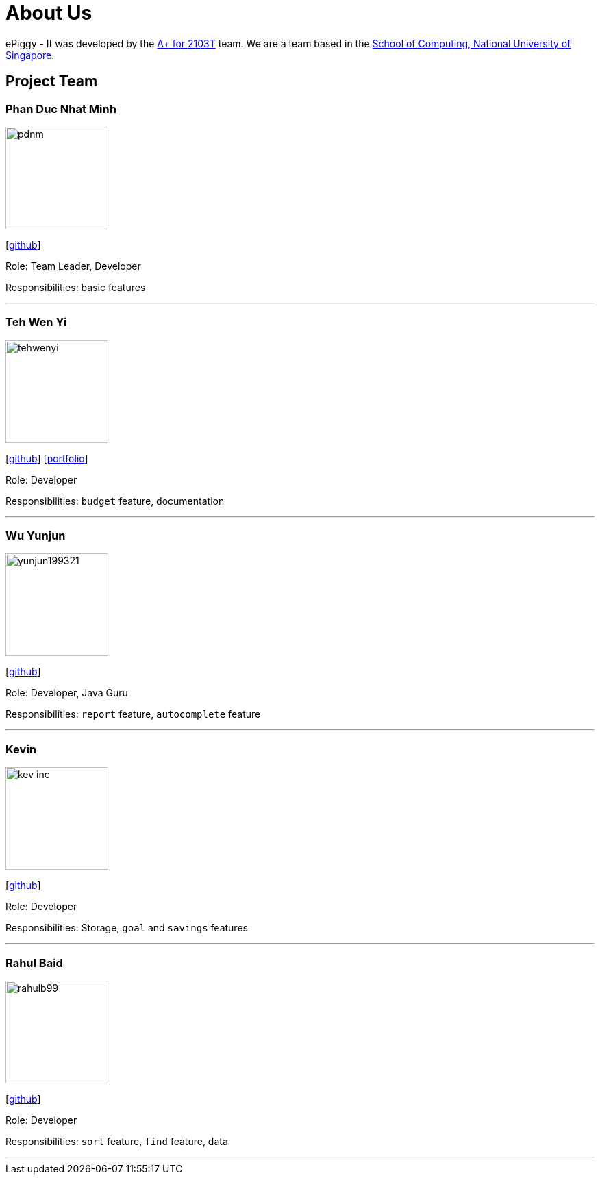 = About Us
:site-section: AboutUs
:relfileprefix: team/
:imagesDir: images
:stylesDir: stylesheets

ePiggy - It was developed by the https://github.com/CS2103-AY1819S2-W17-4[A+ for 2103T] team.
We are a team based in the http://www.comp.nus.edu.sg[School of Computing, National University of Singapore].

== Project Team

=== Phan Duc Nhat Minh
image::pdnm.png[width="150", align="left"]
{empty}[https://github.com/pdnm[github]]

Role: Team Leader, Developer

Responsibilities: basic features

'''

=== Teh Wen Yi
image::tehwenyi.png[width="150", align="left"]
{empty}[https://github.com/tehwenyi[github]] [<<tehwenyi#, portfolio>>]

Role: Developer

Responsibilities: `budget` feature, documentation

'''

=== Wu Yunjun
image::yunjun199321.png[width="150", align="left"]
{empty}[https://github.com/yunjun199321[github]]

Role: Developer, Java Guru

Responsibilities: `report` feature, `autocomplete` feature

'''

=== Kevin
image::kev-inc.png[width="150", align="left"]
{empty}[https://github.com/kev-inc[github]]

Role: Developer

Responsibilities: Storage, `goal` and `savings` features

'''

=== Rahul Baid
image::rahulb99.png[width="150", align="left"]
{empty}[https://github.com/rahulb99[github]]

Role: Developer

Responsibilities: `sort` feature, `find` feature, data

'''
